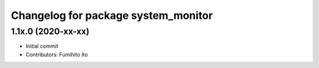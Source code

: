 ^^^^^^^^^^^^^^^^^^^^^^^^^^^^^^^^^^^^^
Changelog for package system_monitor
^^^^^^^^^^^^^^^^^^^^^^^^^^^^^^^^^^^^^

1.1x.0 (2020-xx-xx)
-------------------
* Initial commit
* Contributors: Fumihito Ito
